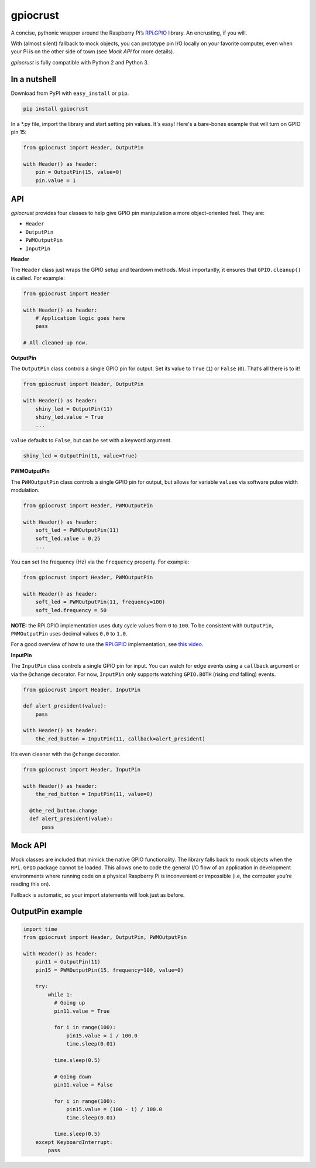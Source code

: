 gpiocrust
=========

.. image:: http://travis-ci.org/zourtney/gpiocrust.png?branch=dev
         :target: http://travis-ci.org/zourtney/gpiocrust

A concise, pythonic wrapper around the Raspberry Pi’s `RPi.GPIO`_
library. An encrusting, if you will.

With (almost silent) fallback to mock objects, you can prototype pin I/O locally on your favorite computer, even when your Pi is on the other side of town (see *Mock API* for more details).

*gpiocrust* is fully compatible with Python 2 and Python 3.

In a nutshell
-------------

Download from PyPI with ``easy_install`` or ``pip``.

.. code:: bash

    pip install gpiocrust

In a *.py file, import the library and start setting pin values. It's easy! Here's a bare-bones example that will turn on GPIO pin 15:

.. code:: python

    from gpiocrust import Header, OutputPin

    with Header() as header:
        pin = OutputPin(15, value=0)
        pin.value = 1

API
---

*gpiocrust* provides four classes to help give GPIO pin manipulation a more object-oriented feel. They are:

- ``Header``
- ``OutputPin``
- ``PWMOutputPin``
- ``InputPin``


**Header**

The ``Header`` class just wraps the GPIO setup and teardown methods.
Most importantly, it ensures that ``GPIO.cleanup()`` is called. For
example:

.. code:: python

    from gpiocrust import Header

    with Header() as header:
        # Application logic goes here
        pass

    # All cleaned up now.

**OutputPin**

The ``OutputPin`` class controls a single GPIO pin for output. Set its
value to ``True`` (``1``) or ``False`` (``0``). That’s all there is to
it!

.. code:: python

    from gpiocrust import Header, OutputPin

    with Header() as header:
        shiny_led = OutputPin(11)
        shiny_led.value = True
        ...

``value`` defaults to ``False``, but can be set with a keyword argument.

.. code:: python

    shiny_led = OutputPin(11, value=True)

**PWMOutputPin**

The ``PWMOutputPin`` class controls a single GPIO pin for output, but
allows for variable ``value``\ s via software pulse width modulation.

.. code:: python

    from gpiocrust import Header, PWMOutputPin

    with Header() as header:
        soft_led = PWMOutputPin(11)
        soft_led.value = 0.25
        ...

You can set the frequency (Hz) via the ``frequency`` property. For
example:

.. code:: python

    from gpiocrust import Header, PWMOutputPin

    with Header() as header:
        soft_led = PWMOutputPin(11, frequency=100)
        soft_led.frequency = 50

**NOTE:** the RPi.GPIO implementation uses duty cycle values from ``0``
to ``100``. To be consistent with ``OutputPin``, ``PWMOutputPin`` uses
decimal values ``0.0`` to ``1.0``.

For a good overview of how to use the `RPi.GPIO`_ implementation, see
`this video`_.

**InputPin**

The ``InputPin`` class controls a single GPIO pin for input. You can
watch for edge events using a ``callback`` argument or via the
``@change`` decorator. For now, ``InputPin`` only supports watching
``GPIO.BOTH`` (rising *and* falling) events.

.. code:: python

    from gpiocrust import Header, InputPin

    def alert_president(value):
        pass

    with Header() as header:
        the_red_button = InputPin(11, callback=alert_president)

It’s even cleaner with the ``@change`` decorator.

.. code:: python

    from gpiocrust import Header, InputPin

    with Header() as header:
        the_red_button = InputPin(11, value=0)

      @the_red_button.change
      def alert_president(value):
          pass

Mock API
--------

Mock classes are included that mimick the native GPIO functionality. The
library falls back to mock objects when the ``RPi.GPIO`` package cannot
be loaded. This allows one to code the general I/O flow of an
application in development environments where running code on a physical
Raspberry Pi is inconvenient or impossible (i.e, the computer you're 
reading this on).

Fallback is automatic, so your import statements will look just as
before.

OutputPin example
-----------------

.. code:: python

    import time
    from gpiocrust import Header, OutputPin, PWMOutputPin

    with Header() as header:
        pin11 = OutputPin(11)
        pin15 = PWMOutputPin(15, frequency=100, value=0)
  
        try:
            while 1:
              # Going up
              pin11.value = True
    
              for i in range(100):
                  pin15.value = i / 100.0
                  time.sleep(0.01)
    
              time.sleep(0.5)
    
              # Going down
              pin11.value = False
              
              for i in range(100):
                  pin15.value = (100 - i) / 100.0
                  time.sleep(0.01)
              
              time.sleep(0.5)
        except KeyboardInterrupt:
            pass


.. _RPi.GPIO: https://pypi.python.org/pypi/RPi.GPIO
.. _this video: http://youtu.be/uUn0KWwwkq8

